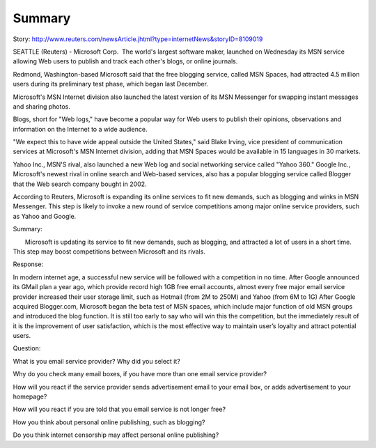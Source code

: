Summary
=======
.. post:: 11, Apr, 2005
   :category: Level 150 S/W
   :author: jiangshengvc
   :nocomments:

.. container:: bvMsg
   :name: msgcns!1BE894DEAF296E0A!153

   Story:
   http://www.reuters.com/newsArticle.jhtml?type=internetNews&storyID=8109019

   SEATTLE (Reuters) - Microsoft Corp.  The world's largest software
   maker, launched on Wednesday its MSN service allowing Web users to
   publish and track each other's blogs, or online journals.

   Redmond, Washington-based Microsoft said that the free blogging
   service, called MSN Spaces, had attracted 4.5 million users during
   its preliminary test phase, which began last December.

   Microsoft's MSN Internet division also launched the latest version of
   its MSN Messenger for swapping instant messages and sharing photos.

   Blogs, short for "Web logs," have become a popular way for Web users
   to publish their opinions, observations and information on the
   Internet to a wide audience.

   "We expect this to have wide appeal outside the United States," said
   Blake Irving, vice president of communication services at Microsoft's
   MSN Internet division, adding that MSN Spaces would be available in
   15 languages in 30 markets.

   Yahoo Inc., MSN'S rival, also launched a new Web log and social
   networking service called "Yahoo 360." Google Inc., Microsoft's
   newest rival in online search and Web-based services, also has a
   popular blogging service called Blogger that the Web search company
   bought in 2002.

   According to Reuters, Microsoft is expanding its online services to
   fit new demands, such as blogging and winks in MSN Messenger. This
   step is likely to invoke a new round of service competitions among
   major online service providers, such as Yahoo and Google.

   Summary:

          Microsoft is updating its service to fit new demands, such as
   blogging, and attracted a lot of users in a short time. This step may
   boost competitions between Microsoft and its rivals.

   Response:

   In modern internet age, a successful new service will be followed
   with a competition in no time. After Google announced its GMail plan
   a year ago, which provide record high 1GB free email accounts, almost
   every free major email service provider increased their user storage
   limit, such as Hotmail (from 2M to 250M) and Yahoo (from 6M to 1G)
   After Google acquired Blogger.com, Microsoft began the beta test of
   MSN spaces, which include major function of old MSN groups and
   introduced the blog function. It is still too early to say who will
   win this the competition, but the immediately result of it is the
   improvement of user satisfaction, which is the most effective way to
   maintain user’s loyalty and attract potential users.

   Question:

   What is you email service provider? Why did you select it?

   Why do you check many email boxes, if you have more than one email
   service provider?

   How will you react if the service provider sends advertisement email
   to your email box, or adds advertisement to your homepage?

   How will you react if you are told that you email service is not
   longer free?

   How you think about personal online publishing, such as blogging?

   Do you think internet censorship may affect personal online
   publishing?
